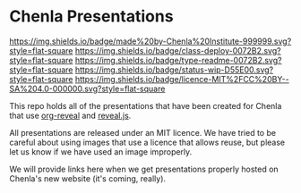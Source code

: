 #   -*- mode: org; fill-column: 60 -*-
#+STARTUP: showall

* Chenla Presentations
  :PROPERTIES:
  :CUSTOM_ID: 
  :Name:      /home/deerpig/proj/chenla/decks/README.org
  :Created:   2017-06-21T18:14@Prek Leap (11.642600N-104.919210W)
  :ID:        870ba14d-cccb-41fe-ae9a-b4cb871ebb08
  :VER:       551315706.936231149
  :GEO:       48P-491193-1287029-15
  :BXID:      proj:ADI0-6130
  :Class:     deploy
  :Type:      readme
  :Status:    stub wip 
  :Licence:   MIT/CC BY-SA 4.0
  :END:

[[https://img.shields.io/badge/made%20by-Chenla%20Institute-999999.svg?style=flat-square]] 
[[https://img.shields.io/badge/class-deploy-0072B2.svg?style=flat-square]]
[[https://img.shields.io/badge/type-readme-0072B2.svg?style=flat-square]]
[[https://img.shields.io/badge/status-wip-D55E00.svg?style=flat-square]]
[[https://img.shields.io/badge/licence-MIT%2FCC%20BY--SA%204.0-000000.svg?style=flat-square]]

This repo holds all of the presentations that have been created for
Chenla that use [[https://github.com/yjwen/org-reveal%0A][org-reveal]] and [[https://github.com/hakimel/reveal.js/][reveal.js]].

All presentations are released under an MIT licence.  We have tried to
be careful about using images that use a licence that allows reuse,
but please let us know if we have used an image improperly. 

We will provide links here when we get presentations properly hosted
on Chenla's new website (it's coming, really).
